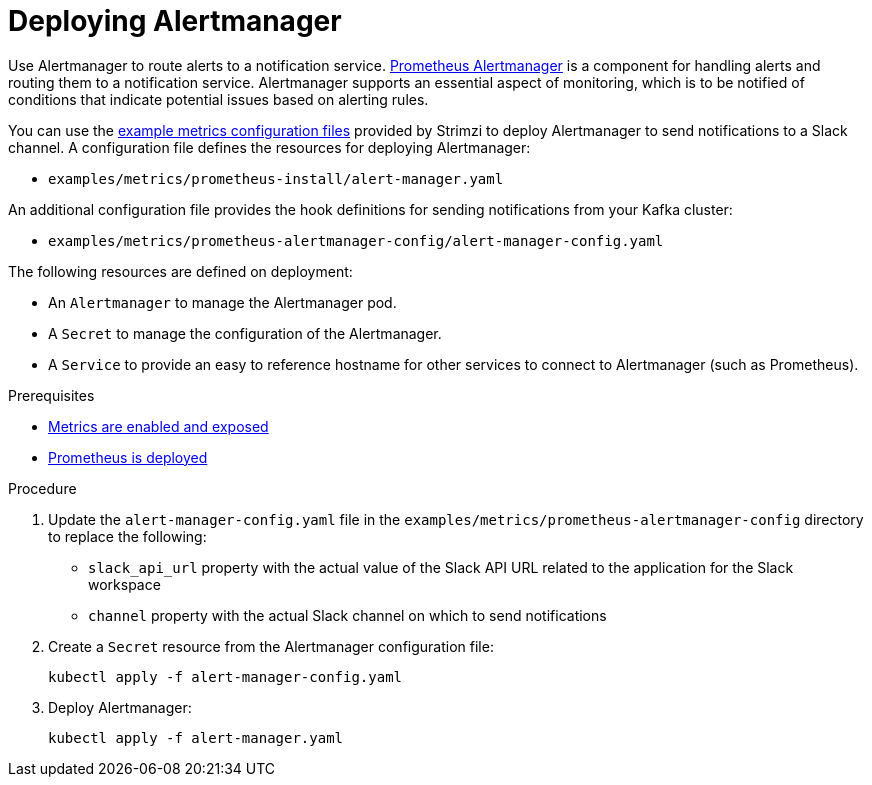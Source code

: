 // This assembly is included in the following assemblies:
//
// metrics/assembly_metrics-prometheus-setup.adoc

[id='proc-metrics-deploying-prometheus-alertmanager-{context}']

= Deploying Alertmanager

[role="_abstract"]
Use Alertmanager to route alerts to a notification service.
link:https://prometheus.io/docs/alerting/alertmanager/[Prometheus Alertmanager^] is a component for handling alerts and routing them to a notification service.
Alertmanager supports an essential aspect of monitoring, which is to be notified of conditions that indicate potential issues based on alerting rules.

You can use the xref:assembly-metrics-config-files-{context}[example metrics configuration files] provided by Strimzi to deploy Alertmanager to send notifications to a Slack channel.
A configuration file defines the resources for deploying Alertmanager:

* `examples/metrics/prometheus-install/alert-manager.yaml`

An additional configuration file provides the hook definitions for sending notifications from your Kafka cluster:

* `examples/metrics/prometheus-alertmanager-config/alert-manager-config.yaml`

The following resources are defined on deployment:

* An `Alertmanager` to manage the Alertmanager pod.
* A `Secret` to manage the configuration of the Alertmanager.
* A `Service` to provide an easy to reference hostname for other services to connect to Alertmanager (such as Prometheus).

.Prerequisites
* xref:assembly-metrics-setup-{context}[Metrics are enabled and exposed]
* xref:assembly-metrics-prometheus-{context}[Prometheus is deployed]

.Procedure

. Update the `alert-manager-config.yaml` file in the `examples/metrics/prometheus-alertmanager-config` directory to replace the following:
+
* `slack_api_url` property with the actual value of the Slack API URL related to the application for the Slack workspace
* `channel` property with the actual Slack channel on which to send notifications

. Create a `Secret` resource from the Alertmanager configuration file:
+
[source,shell,subs="+quotes,attributes"]
kubectl apply -f alert-manager-config.yaml

. Deploy Alertmanager:
+
[source,shell,subs="+quotes,attributes"]
kubectl apply -f alert-manager.yaml
